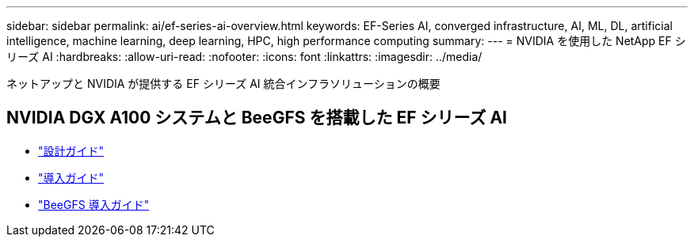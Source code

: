 ---
sidebar: sidebar 
permalink: ai/ef-series-ai-overview.html 
keywords: EF-Series AI, converged infrastructure, AI, ML, DL, artificial intelligence, machine learning, deep learning, HPC, high performance computing 
summary:  
---
= NVIDIA を使用した NetApp EF シリーズ AI
:hardbreaks:
:allow-uri-read: 
:nofooter: 
:icons: font
:linkattrs: 
:imagesdir: ../media/


[role="lead"]
ネットアップと NVIDIA が提供する EF シリーズ AI 統合インフラソリューションの概要



== NVIDIA DGX A100 システムと BeeGFS を搭載した EF シリーズ AI

* link:https://www.netapp.com/pdf.html?item=/media/25445-nva-1156-design.pdf["設計ガイド"]
* link:https://www.netapp.com/pdf.html?item=/media/25574-nva-1156-deploy.pdf["導入ガイド"]
* link:https://www.netapp.com/us/media/tr-4755.pdf["BeeGFS 導入ガイド"]


